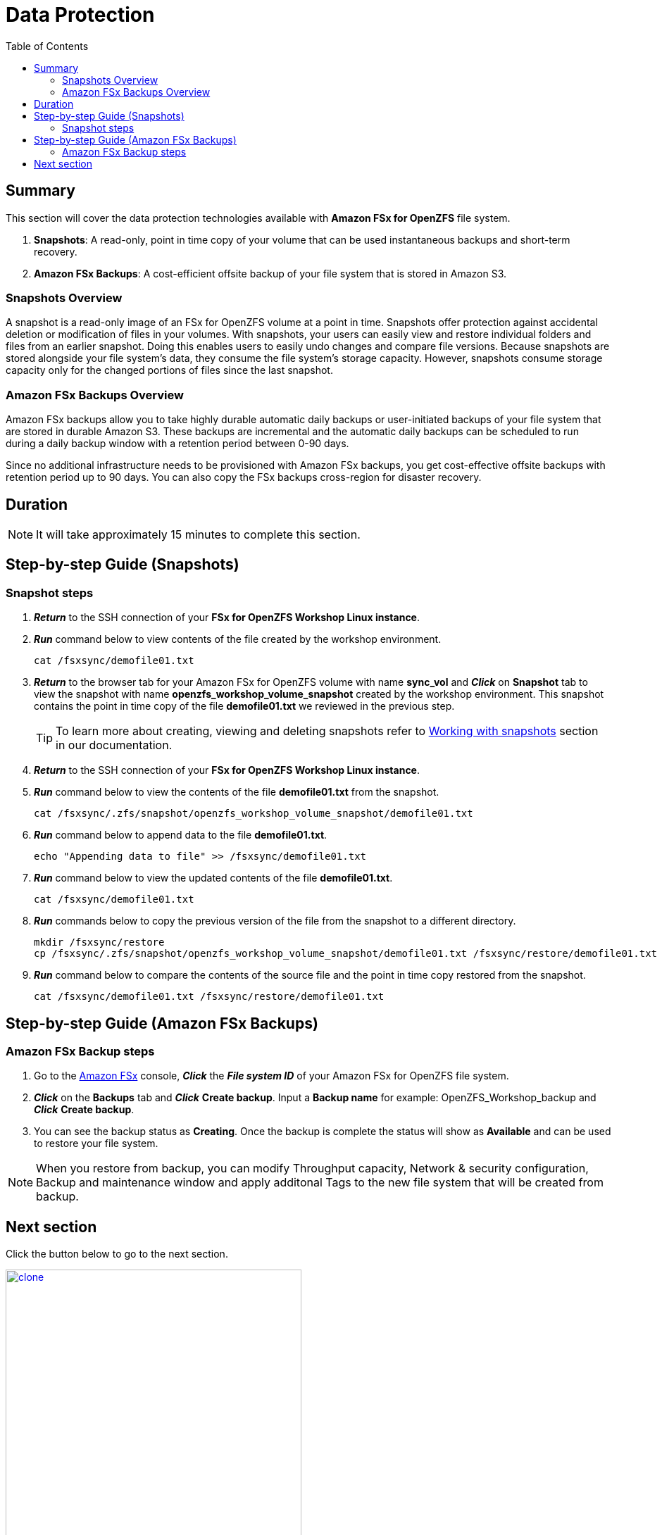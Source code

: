= Data Protection
:toc:
:icons:
:linkattrs:
:imagesdir: ../resources/images

== Summary

This section will cover the data protection technologies available with *Amazon FSx for OpenZFS* file system.

. *Snapshots*: A read-only, point in time copy of your volume that can be used instantaneous backups and short-term recovery. 
. *Amazon FSx Backups*: A cost-efficient offsite backup of your file system that is stored in Amazon S3. 

=== Snapshots Overview

A snapshot is a read-only image of an FSx for OpenZFS volume at a point in time. Snapshots offer protection against accidental deletion or modification of files in your volumes. With snapshots, your users can easily view and restore individual folders and files from an earlier snapshot. Doing this enables users to easily undo changes and compare file versions. Because snapshots are stored alongside your file system's data, they consume the file system's storage capacity. However, snapshots consume storage capacity only for the changed portions of files since the last snapshot. 


=== Amazon FSx Backups Overview

Amazon FSx backups allow you to take highly durable automatic daily backups or user-initiated backups of your file system that are stored in durable Amazon S3. These backups are incremental and the automatic daily backups can be scheduled to run during a daily backup window with a retention period between 0-90 days.

Since no additional infrastructure needs to be provisioned with Amazon FSx backups, you get cost-effective offsite backups with retention period up to 90 days. You can also copy the FSx backups cross-region for disaster recovery.


== Duration

NOTE: It will take approximately 15 minutes to complete this section.

== Step-by-step Guide (Snapshots)

=== Snapshot steps

. *_Return_* to the SSH connection of your *FSx for OpenZFS Workshop Linux instance*.

. *_Run_* command below to view contents of the file created by the workshop environment.
+
[source,bash]
----
cat /fsxsync/demofile01.txt
----
+

. *_Return_* to the browser tab for your Amazon FSx for OpenZFS volume with name *sync_vol* and *_Click_* on *Snapshot* tab to view the snapshot with name *openzfs_workshop_volume_snapshot* created by the workshop environment. This snapshot contains the point in time copy of the file *demofile01.txt* we reviewed in the previous step.
+
TIP: To learn more about creating, viewing and deleting snapshots refer to link:https://docs.aws.amazon.com/fsx/latest/OpenZFSGuide/snapshots-openzfs.html[Working with snapshots] section in our documentation.
+

. *_Return_* to the SSH connection of your *FSx for OpenZFS Workshop Linux instance*.

. *_Run_* command below to view the contents of the file *demofile01.txt* from the snapshot.
+
[source,bash]
----
cat /fsxsync/.zfs/snapshot/openzfs_workshop_volume_snapshot/demofile01.txt
----
+

. *_Run_* command below to append data to the file *demofile01.txt*.
+
[source,bash]
----
echo "Appending data to file" >> /fsxsync/demofile01.txt
----
+

. *_Run_* command below to view the updated contents of the file *demofile01.txt*.
+
[source,bash]
----
cat /fsxsync/demofile01.txt
----
+

. *_Run_* commands below to copy the previous version of the file from the snapshot to a different directory.
+
[source,bash]
----
mkdir /fsxsync/restore
cp /fsxsync/.zfs/snapshot/openzfs_workshop_volume_snapshot/demofile01.txt /fsxsync/restore/demofile01.txt
----
+

. *_Run_* command below to compare the contents of the source file and the point in time copy restored from the snapshot.
+
[source,bash]
----
cat /fsxsync/demofile01.txt /fsxsync/restore/demofile01.txt
----
+



== Step-by-step Guide (Amazon FSx Backups)

=== Amazon FSx Backup steps

. Go to the link:https://console.aws.amazon.com/fsx/[Amazon FSx] console, *_Click_* the *_File system ID_* of your Amazon FSx for OpenZFS file system.

. *_Click_* on the *Backups* tab and *_Click_* *Create backup*. Input a *Backup name* for example: OpenZFS_Workshop_backup and *_Click_* *Create backup*.

. You can see the backup status as *Creating*. Once the backup is complete the status will show as *Available* and can be used to restore your file system.

NOTE: When you restore from backup, you can modify Throughput capacity, Network & security configuration, Backup and maintenance window and apply additonal Tags to the new file system that will be created from backup.

== Next section

Click the button below to go to the next section.

image::clone.jpg[link=../05-clone/, align="left",width=420]




